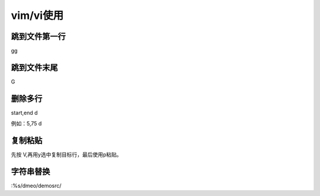 *******************
vim/vi使用
*******************

跳到文件第一行
===============

gg

跳到文件末尾
=============

G

删除多行
=========

start,end d

例如：5,75 d

复制粘贴
=========

先按 V,再用y选中复制目标行，最后使用p粘贴。

字符串替换
===========

:%s/dmeo/demo\src/
